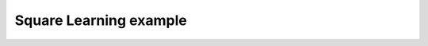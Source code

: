 ***********************
Square Learning example
***********************

.. notebook:: ../../examples/learning/learn_square.ipynb
